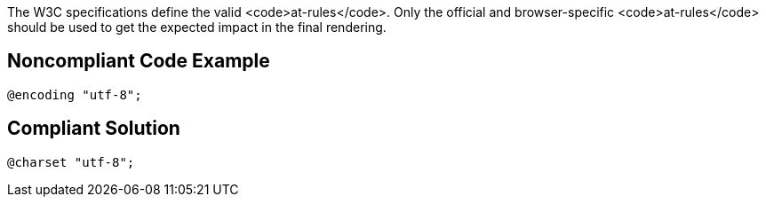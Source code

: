 The W3C specifications define the valid <code>at-rules</code>. Only the official and browser-specific <code>at-rules</code> should be used to get the expected impact in the final rendering.


== Noncompliant Code Example

----
@encoding "utf-8";
----


== Compliant Solution

----
@charset "utf-8";
----

